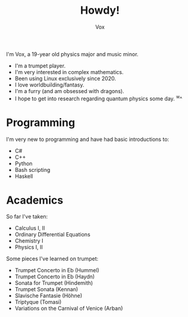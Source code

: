 #+TITLE: Howdy!
#+AUTHOR: Vox

I'm Vox, a 19-year old physics major and music minor.

- I'm a trumpet player.
- I'm very interested in complex mathematics.
- Been using Linux exclusively since 2020.
- I love worldbuilding/fantasy.
- I'm a furry (and am obsessed with dragons).
- I hope to get into research regarding quantum physics some day. ^w^

* Programming
I'm very new to programming and have had basic introductions to:
- C#
- C++
- Python
- Bash scripting
- Haskell

* Academics
So far I've taken:
- Calculus I, II
- Ordinary Differential Equations
- Chemistry I
- Physics I, II

Some pieces I've learned on trumpet:
- Trumpet Concerto in Eb (Hummel)
- Trumpet Concerto in Eb (Haydn)
- Sonata for Trumpet (Hindemith)
- Trumpet Sonata (Kennan)
- Slavische Fantasie (Höhne)
- Triptyque (Tomasi)
- Variations on the Carnival of Venice (Arban)

